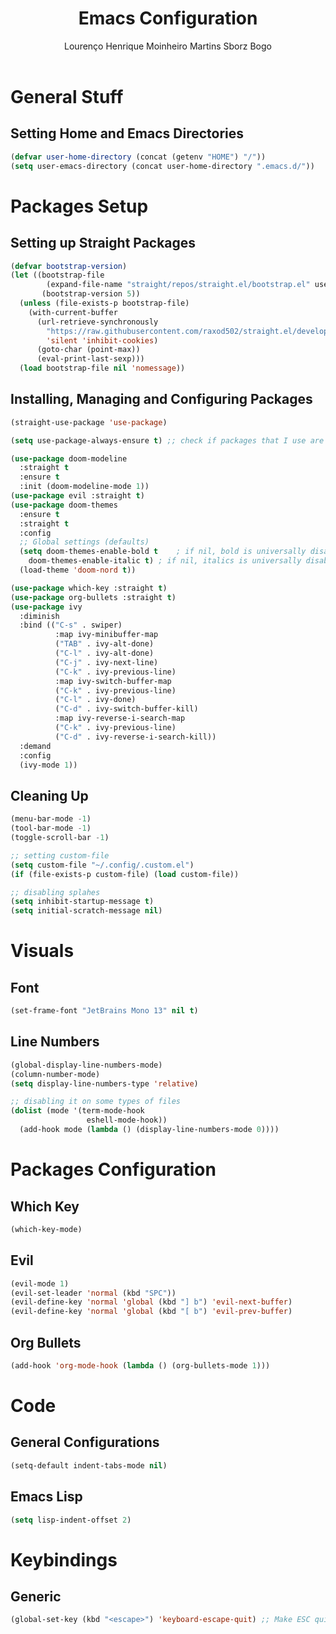 #+TITLE: Emacs Configuration
#+AUTHOR: Lourenço Henrique Moinheiro Martins Sborz Bogo

* General Stuff
** Setting Home and Emacs Directories
#+begin_src emacs-lisp
  (defvar user-home-directory (concat (getenv "HOME") "/"))
  (setq user-emacs-directory (concat user-home-directory ".emacs.d/"))
#+end_src
* Packages Setup
** Setting up Straight Packages
#+begin_src emacs-lisp
  (defvar bootstrap-version)
  (let ((bootstrap-file
          (expand-file-name "straight/repos/straight.el/bootstrap.el" user-emacs-directory))
         (bootstrap-version 5))
    (unless (file-exists-p bootstrap-file)
      (with-current-buffer
        (url-retrieve-synchronously
          "https://raw.githubusercontent.com/raxod502/straight.el/develop/install.el"
          'silent 'inhibit-cookies)
        (goto-char (point-max))
        (eval-print-last-sexp)))
    (load bootstrap-file nil 'nomessage))
#+end_src

** Installing, Managing and Configuring Packages
#+begin_src emacs-lisp
    (straight-use-package 'use-package)

    (setq use-package-always-ensure t) ;; check if packages that I use are installed

    (use-package doom-modeline
      :straight t
      :ensure t
      :init (doom-modeline-mode 1))
    (use-package evil :straight t)
    (use-package doom-themes
      :ensure t
      :straight t
      :config
      ;; Global settings (defaults)
      (setq doom-themes-enable-bold t    ; if nil, bold is universally disabled
        doom-themes-enable-italic t) ; if nil, italics is universally disabled
      (load-theme 'doom-nord t))

    (use-package which-key :straight t)
    (use-package org-bullets :straight t)
    (use-package ivy
      :diminish
      :bind (("C-s" . swiper)
              :map ivy-minibuffer-map
              ("TAB" . ivy-alt-done)  
              ("C-l" . ivy-alt-done)
              ("C-j" . ivy-next-line)
              ("C-k" . ivy-previous-line)
              :map ivy-switch-buffer-map
              ("C-k" . ivy-previous-line)
              ("C-l" . ivy-done)
              ("C-d" . ivy-switch-buffer-kill)
              :map ivy-reverse-i-search-map
              ("C-k" . ivy-previous-line)
              ("C-d" . ivy-reverse-i-search-kill))
      :demand
      :config
      (ivy-mode 1))
#+end_src
** Cleaning Up
#+begin_src emacs-lisp
  (menu-bar-mode -1)
  (tool-bar-mode -1)
  (toggle-scroll-bar -1)

  ;; setting custom-file
  (setq custom-file "~/.config/.custom.el")
  (if (file-exists-p custom-file) (load custom-file))

  ;; disabling splahes
  (setq inhibit-startup-message t) 
  (setq initial-scratch-message nil)
#+end_src
* Visuals
** Font
#+begin_src emacs-lisp
  (set-frame-font "JetBrains Mono 13" nil t)
#+end_src
** Line Numbers
#+begin_src emacs-lisp
  (global-display-line-numbers-mode)
  (column-number-mode)
  (setq display-line-numbers-type 'relative)

  ;; disabling it on some types of files
  (dolist (mode '(term-mode-hook
                   eshell-mode-hook))
    (add-hook mode (lambda () (display-line-numbers-mode 0))))
#+end_src
* Packages Configuration
** Which Key
#+begin_src emacs-lisp
  (which-key-mode)
#+end_src
** Evil
#+begin_src emacs-lisp
  (evil-mode 1)
  (evil-set-leader 'normal (kbd "SPC"))
  (evil-define-key 'normal 'global (kbd "] b") 'evil-next-buffer)
  (evil-define-key 'normal 'global (kbd "[ b") 'evil-prev-buffer)
#+end_src
** Org Bullets
#+begin_src emacs-lisp
  (add-hook 'org-mode-hook (lambda () (org-bullets-mode 1)))
#+end_src
* Code
** General Configurations
#+begin_src emacs-lisp
  (setq-default indent-tabs-mode nil)
#+end_src
** Emacs Lisp
#+begin_src emacs-lisp
  (setq lisp-indent-offset 2)
#+end_src

* Keybindings
** Generic
#+begin_src emacs-lisp
  (global-set-key (kbd "<escape>") 'keyboard-escape-quit) ;; Make ESC quit prompts
#+end_src
